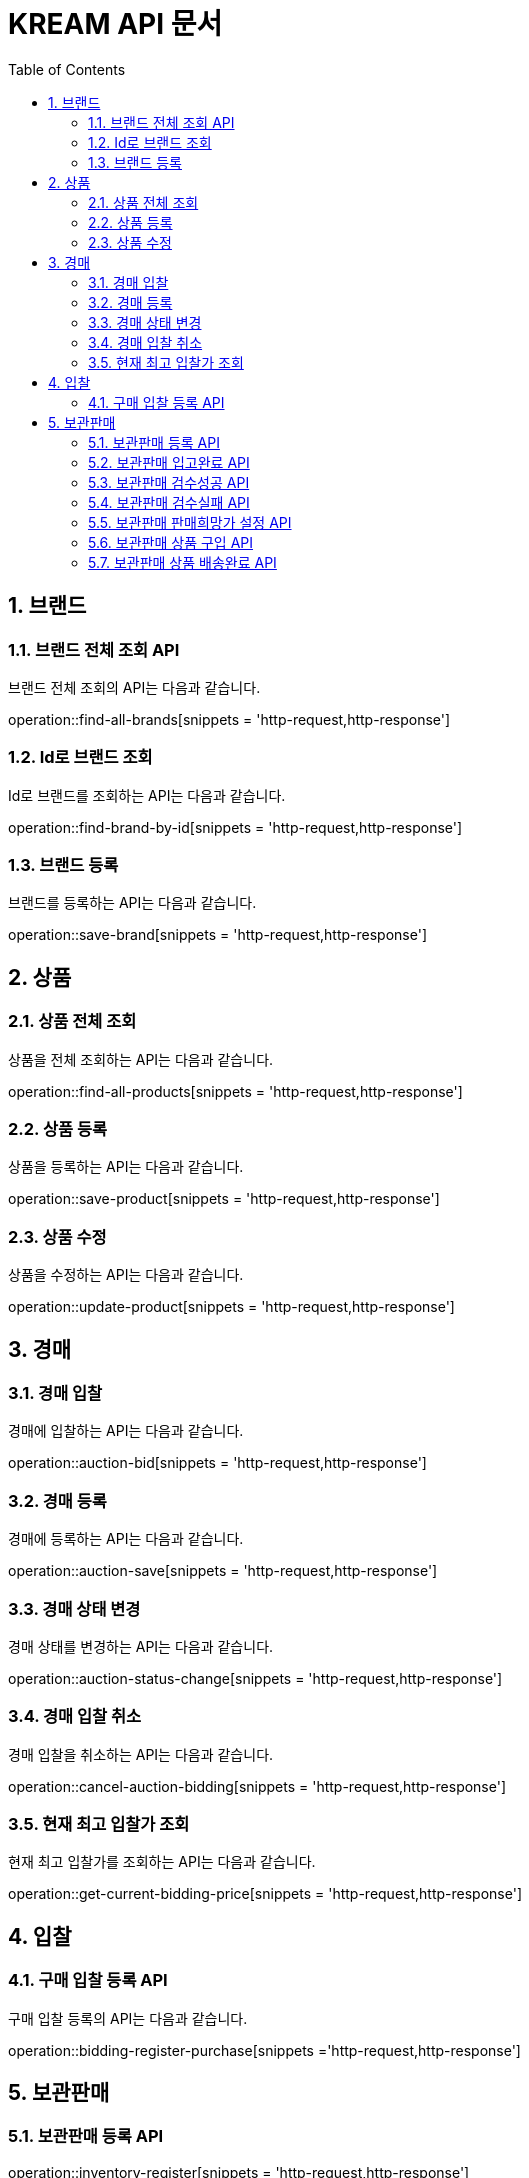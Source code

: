 = KREAM API 문서
:doctype: book
:icons: front
:source-highlighter: highlightjs
:toc: left
:sectnums:
:toclevels: 2

[[Brand]]
== 브랜드

[[Find-all-brands]]
=== 브랜드 전체 조회 API

브랜드 전체 조회의 API는 다음과 같습니다.

operation::find-all-brands[snippets = 'http-request,http-response']

[[find-brand-by-id]]
=== Id로 브랜드 조회

Id로 브랜드를 조회하는 API는 다음과 같습니다.

operation::find-brand-by-id[snippets = 'http-request,http-response']

[[save-brand]]
=== 브랜드 등록

브랜드를 등록하는 API는 다음과 같습니다.

operation::save-brand[snippets = 'http-request,http-response']

[[Product]]
== 상품

[[Find-all-products]]
=== 상품 전체 조회

상품을 전체 조회하는 API는 다음과 같습니다.

operation::find-all-products[snippets = 'http-request,http-response']

[[Save-product]]
=== 상품 등록

상품을 등록하는 API는 다음과 같습니다. 

operation::save-product[snippets = 'http-request,http-response']

[[Update-product]]
=== 상품 수정

상품을 수정하는 API는 다음과 같습니다.

operation::update-product[snippets = 'http-request,http-response']

[[Auction]]
== 경매

[[Auction-bid]]
=== 경매 입찰

경매에 입찰하는 API는 다음과 같습니다.

operation::auction-bid[snippets = 'http-request,http-response']

[[Auction-save]]
=== 경매 등록

경매에 등록하는 API는 다음과 같습니다.

operation::auction-save[snippets = 'http-request,http-response']

[[Auction-status-change]]
=== 경매 상태 변경

경매 상태를 변경하는 API는 다음과 같습니다.

operation::auction-status-change[snippets = 'http-request,http-response']

[[Cancel-auction-bidding]]
=== 경매 입찰 취소

경매 입찰을 취소하는 API는 다음과 같습니다.

operation::cancel-auction-bidding[snippets = 'http-request,http-response']

[[Get-current-bidding-price]]
=== 현재 최고 입찰가 조회

현재 최고 입찰가를 조회하는 API는 다음과 같습니다.

operation::get-current-bidding-price[snippets = 'http-request,http-response']

[[Bidding]]
== 입찰

[[Bidding-register-purchase]]
=== 구매 입찰 등록 API

구매 입찰 등록의 API는 다음과 같습니다.

operation::bidding-register-purchase[snippets ='http-request,http-response']

[[Inventory]]
== 보관판매

[[inventory-register]]
=== 보관판매 등록 API

operation::inventory-register[snippets = 'http-request,http-response']

[[inventory-arrived]]
=== 보관판매 입고완료 API

operation::inventory-arrived[snippets = 'http-request,http-response']

[[inventory-authentication-passed]]
=== 보관판매 검수성공 API

operation::inventory-authentication-passed[snippets = 'http-request,http-response']

[[inventory-authentication-failed]]
=== 보관판매 검수실패 API

operation::inventory-authentication-failed[snippets = 'http-request,http-response']

[[inventory-set-price]]
=== 보관판매 판매희망가 설정 API

operation::inventory-set-price[snippets = 'http-request,http-response']

[[inventory-order]]
=== 보관판매 상품 구입 API

operation::inventory-order[snippets = 'http-request,http-response']

[[inventory-finished]]
=== 보관판매 상품 배송완료 API

operation::inventory-finished[snippets = 'http-request,http-response']
